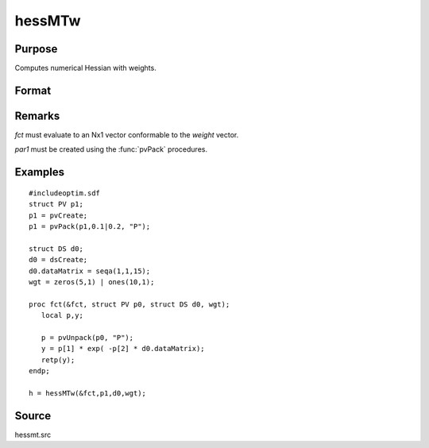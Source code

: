
hessMTw
==============================================

Purpose
----------------

Computes numerical Hessian with weights.

Format
----------------
.. function:: hessMTw(&fct, par1, data1, wgts)

    :param &fct: pointer to procedure returning Nx1 vector.
    :type &fct: scalar

    :param par1: an instance of structure of type :class:`PV` containing parameter vector at which Hessian is to be evaluated
    :type par1: struct

    :param data1: structure of type :class:`DS` containing any data needed by *fct*
    :type data1: struct

    :param wgts: weights
    :type wgts: Nx1 vector

    :returns: h (*KxK matrix*), Hessian.

Remarks
-------

*fct* must evaluate to an Nx1 vector conformable to the *weight* vector.

*par1* must be created using the :func:`pvPack` procedures.


Examples
----------------

::

    #includeoptim.sdf
    struct PV p1;
    p1 = pvCreate;
    p1 = pvPack(p1,0.1|0.2, "P");
    
    struct DS d0;
    d0 = dsCreate;
    d0.dataMatrix = seqa(1,1,15);
    wgt = zeros(5,1) | ones(10,1);
     
    proc fct(&fct, struct PV p0, struct DS d0, wgt);
       local p,y;
     
       p = pvUnpack(p0, "P");
       y = p[1] * exp( -p[2] * d0.dataMatrix);
       retp(y);
    endp;
     
    h = hessMTw(&fct,p1,d0,wgt);

Source
------

hessmt.src

